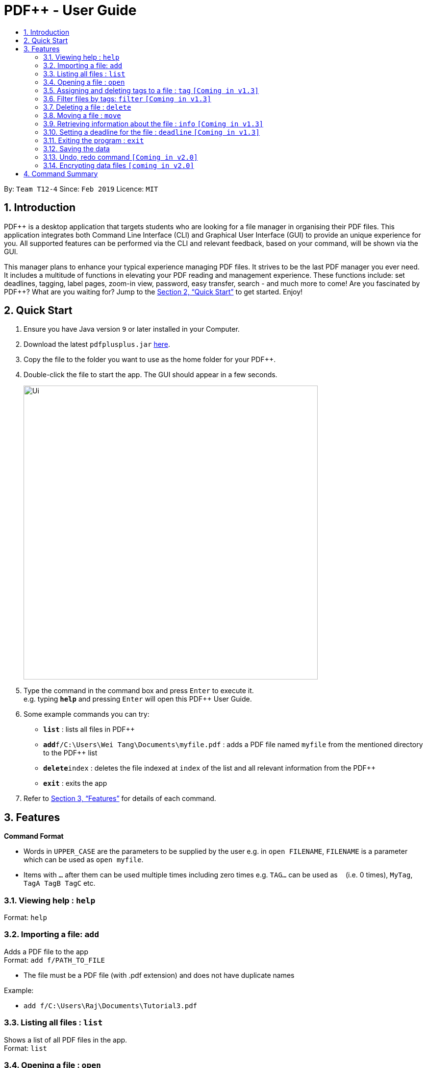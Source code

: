 = PDF++ - User Guide
:site-section: UserGuide
:toc: left
:toc-title:
:sectnums:
:imagesDir: images
:stylesDir: stylesheets
:xrefstyle: full
:experimental:
ifdef::env-github[]
:tip-caption: :bulb:
:note-caption: :information_source:
endif::[]
:repoURL: https://github.com/cs2103-ay1819s2-t12-4/main

By: `Team T12-4`      Since: `Feb 2019`      Licence: `MIT`

== Introduction

PDF++ is a desktop application that targets students who are looking for a file manager in organising their PDF files.
This application integrates both Command Line Interface (CLI) and Graphical User Interface (GUI)
to provide an unique experience for you. All supported features can be performed via the CLI and
relevant feedback, based on your command, will be shown via the GUI.

This manager plans to enhance your typical experience managing PDF files.
It strives to be the last PDF manager you ever need. It includes a multitude of
functions in elevating your PDF reading and management experience. These functions
include: set deadlines, tagging, label pages, zoom-in view, password, easy transfer,
search - and much more to come! Are you fascinated by PDF++? What are you waiting for?
Jump to the <<Quick Start>> to get started. Enjoy!

== Quick Start

.  Ensure you have Java version `9` or later installed in your Computer.
.  Download the latest `pdfplusplus.jar` link:{repoURL}/releases[here].
.  Copy the file to the folder you want to use as the home folder for your PDF++.
.  Double-click the file to start the app. The GUI should appear in a few seconds.
+
image::Ui.png[width="600"]
+
.  Type the command in the command box and press kbd:[Enter] to execute it. +
e.g. typing *`help`* and pressing kbd:[Enter] will open this PDF++ User Guide.
.  Some example commands you can try:

* *`list`* : lists all files in PDF++
* **`add`**`f/C:\Users\Wei Tang\Documents\myfile.pdf` : adds a PDF file named `myfile`
from the mentioned directory to the PDF++ list
* **`delete`**`index` : deletes the file indexed at `index` of the list and all relevant information from the PDF++
* *`exit`* : exits the app

.  Refer to <<Features>> for details of each command.

[[Features]]
== Features

====
*Command Format*

* Words in `UPPER_CASE` are the parameters to be supplied by the user e.g. in `open FILENAME`, `FILENAME` is a parameter which can be used as `open myfile`.
* Items with `…`​ after them can be used multiple times including zero times e.g. `TAG...` can be used as `{nbsp}` (i.e. 0 times), `MyTag`, `TagA TagB TagC` etc.
====
=== Viewing help : `help`

Format: `help`

=== Importing a file: `add`

Adds a PDF file to the app +
Format: `add f/PATH_TO_FILE`


* The file must be a PDF file (with .pdf extension) and does not have duplicate names

Example:

* `add f/C:\Users\Raj\Documents\Tutorial3.pdf`

=== Listing all files : `list`

Shows a list of all PDF files in the app. +
Format: `list`

=== Opening a file : `open`

Opens an existing file at a specified index in the app with default PDF reader. +
Format: `open INDEX`

Example:

* `open 3` +

=== Assigning and deleting tags to a file : `tag` `[Coming in v1.3]`

Assigns and/or deletes tags to an existing file in the list of the app. Use `-` to
delete tag. No action will be taken when the tag you want to delete does not exist. +
Format: `tag INDEX TAG...`

Example:

* `tag Tutorial3 Dijkstra -Graph Tutorial CS2040` +

=== Filter files by tags: `filter` `[Coming in v1.3]`

Display all files that contain any of the given tags. +
Format: `filter KEYWORD...`

****
* The search is case insensitive. e.g `dfs` will match `DFS`
* The order of the keywords does not matter. e.g. `Graphs DFS` will match `DFS Graphs`
* Only full words will be matched e.g. `Graph` will not match `Graphs`
* File matching at least one keyword will be returned
****
Example:

* `filter Graphs DFS` +

=== Deleting a file : `delete`

Deletes the file with specified index of the list from the app. +
Format: `delete INDEX`

Example:

* `delete 4` +

=== Moving a file : `move`

Move the file at the specified index of the list into another directory. +
Format: `move INDEX LOCATION`

Example:

* `move 1 C:\User\Jeremy\Downloads`

=== Retrieving information about the file : `info` `[Coming in v1.3]`

Retrieve information about the pdf file at the specified index of the list, e.g. file directory, deadline, etc. +
Format: `info INDEX`

Example:

* `info 3`

=== Setting a deadline for the file : `deadline` `[Coming in v1.3]`

Set or remove a deadline for the pdf file of the specified index of the list.

****
* Format for setting a deadline: `deadline INDEX DATE` +
* Format for removing a deadline: `deadline INDEX`
* The date must be in the format of dd-mm-yyyy
****

Examples:

* `deadline 3 20-02-2019` +
* `deadline 2` +

=== Exiting the program : `exit`

Exits the program. +
Format: `exit`

=== Saving the data

PDF++ data are saved in the hard disk automatically after any command that changes the data. +
There is no need to save manually.

// tag::undoredo[]
=== Undo, redo command `[Coming in v2.0]`

_Users are able to undo previously entered commands and redo undone commands._
// end::undoredo[]

// tag::dataencryption[]
=== Encrypting data files `[coming in v2.0]`

_Users will be prompted to enter the password for validation purpose to open encrypted files._
// end::dataencryption[]

== Command Summary

* *Add* `add f/PATH_TO_FILE` +
e.g. `import C:\Users\Raj\Documents\Tutorial3.pdf`
* *List* : `list`
* *Open* : `open INDEX`
e.g. `open 3`
* *Tag* : `tag FILENAME TAG…` +
e.g. `tag Tutorial3 Dijkstra Graph Tutorial CS2040`
* *Filter* : `filter KEYWORD...` +
e.g. `filter Graphs DFS`
* *Delete* : `delete INDEX` +
e.g. `delete 4`
* *Move* : `move INDEX LOCATION`
e.g. `move 3 C:\User\Jeremy\Downloads`
* *Info* : `info INDEX`
e.g. `info 3`
* *Deadline* : `deadline INDEX DATE` or `deadline INDEX`
e.g. `deadline 3 20-02-2019` , `deadline 2`
* *Help* : `help`
* *Exit* : `exit`
